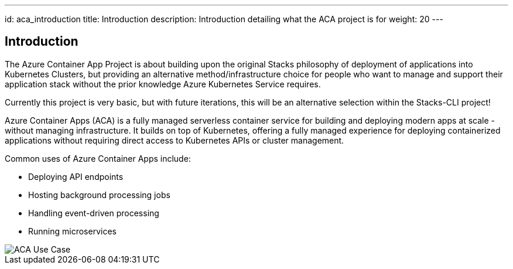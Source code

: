 ---
id: aca_introduction
title: Introduction
description: Introduction detailing what the ACA project is for
weight: 20
---

== Introduction

The Azure Container App Project is about building upon the original Stacks philosophy of deployment of applications into Kubernetes Clusters, but providing an alternative method/infrastructure choice for people who want to manage and support their application stack without the prior knowledge Azure Kubernetes Service requires.

Currently this project is very basic, but with future iterations, this will be an alternative selection within the Stacks-CLI project!

Azure Container Apps (ACA) is a fully managed serverless container service for building and deploying modern apps at scale - without managing infrastructure. It builds on top of Kubernetes, offering a fully managed experience for deploying containerized applications without requiring direct access to Kubernetes APIs or cluster management.

Common uses of Azure Container Apps include:

* Deploying API endpoints
* Hosting background processing jobs
* Handling event-driven processing
* Running microservices

image::images/aca-usecase.png[ACA Use Case]
